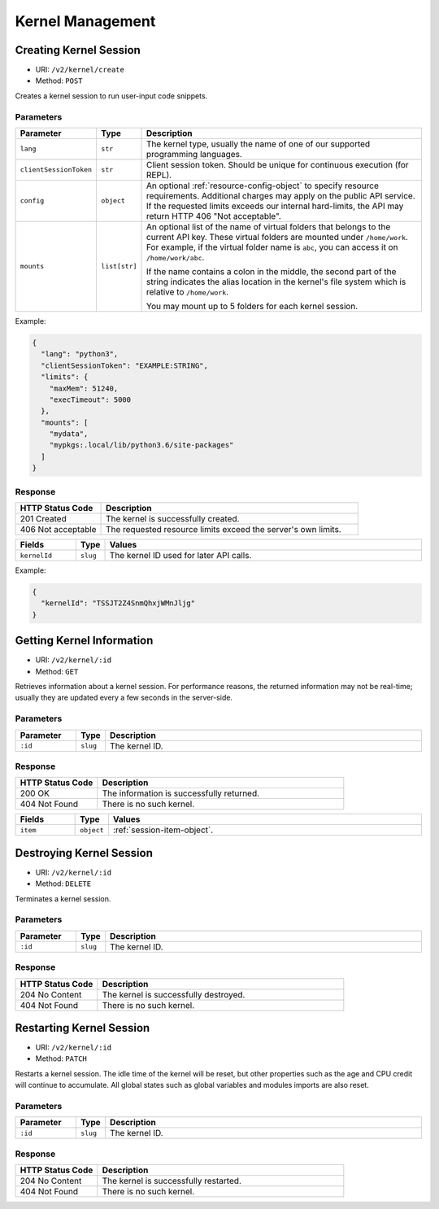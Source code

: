 Kernel Management
=================

Creating Kernel Session
-----------------------

* URI: ``/v2/kernel/create``
* Method: ``POST``

Creates a kernel session to run user-input code snippets.

Parameters
""""""""""

.. list-table::
   :widths: 15 5 80
   :header-rows: 1

   * - Parameter
     - Type
     - Description

   * - ``lang``
     - ``str``
     - The kernel type, usually the name of one of our supported programming languages.

   * - ``clientSessionToken``
     - ``str``
     - Client session token. Should be unique for continuous execution (for REPL).

   * - ``config``
     - ``object``
     - An optional :ref:`resource-config-object` to specify resource requirements.
       Additional charges may apply on the public API service.
       If the requested limits exceeds our internal hard-limits,
       the API may return HTTP 406 "Not acceptable".

   * - ``mounts``
     - ``list[str]``
     - An optional list of the name of virtual folders that belongs to the current API key.
       These virtual folders are mounted under ``/home/work``.
       For example, if the virtual folder name is ``abc``, you can access it on
       ``/home/work/abc``.

       If the name contains a colon in the middle, the second part of the string indicates
       the alias location in the kernel's file system which is relative to ``/home/work``.

       You may mount up to 5 folders for each kernel session.

Example:

.. code-block:: json

   {
     "lang": "python3",
     "clientSessionToken": "EXAMPLE:STRING",
     "limits": {
       "maxMem": 51240,
       "execTimeout": 5000
     },
     "mounts": [
       "mydata",
       "mypkgs:.local/lib/python3.6/site-packages"
     ]
   }


Response
""""""""

.. list-table::
   :widths: 25 75
   :header-rows: 1

   * - HTTP Status Code
     - Description
   * - 201 Created
     - The kernel is successfully created.
   * - 406 Not acceptable
     - The requested resource limits exceed the server's own limits.

.. list-table::
   :widths: 15 5 80
   :header-rows: 1

   * - Fields
     - Type
     - Values
   * - ``kernelId``
     - ``slug``
     - The kernel ID used for later API calls.


Example:

.. code-block:: json

   {
     "kernelId": "TSSJT2Z4SnmQhxjWMnJljg"
   }


Getting Kernel Information
--------------------------

* URI: ``/v2/kernel/:id``
* Method: ``GET``

Retrieves information about a kernel session.
For performance reasons, the returned information may not be real-time; usually
they are updated every a few seconds in the server-side.

Parameters
""""""""""

.. list-table::
   :widths: 15 5 80
   :header-rows: 1

   * - Parameter
     - Type
     - Description
   * - ``:id``
     - ``slug``
     - The kernel ID.

Response
""""""""

.. list-table::
   :widths: 25 75
   :header-rows: 1

   * - HTTP Status Code
     - Description
   * - 200 OK
     - The information is successfully returned.
   * - 404 Not Found
     - There is no such kernel.

.. list-table::
   :widths: 15 5 80
   :header-rows: 1

   * - Fields
     - Type
     - Values
   * - ``item``
     - ``object``
     - :ref:`session-item-object`.


Destroying Kernel Session
-------------------------

* URI: ``/v2/kernel/:id``
* Method: ``DELETE``

Terminates a kernel session.

Parameters
""""""""""

.. list-table::
   :widths: 15 5 80
   :header-rows: 1

   * - Parameter
     - Type
     - Description
   * - ``:id``
     - ``slug``
     - The kernel ID.

Response
""""""""

.. list-table::
   :widths: 25 75
   :header-rows: 1

   * - HTTP Status Code
     - Description
   * - 204 No Content
     - The kernel is successfully destroyed.
   * - 404 Not Found
     - There is no such kernel.


Restarting Kernel Session
-------------------------

* URI: ``/v2/kernel/:id``
* Method: ``PATCH``

Restarts a kernel session.
The idle time of the kernel will be reset, but other properties such as the age and CPU credit will continue to accumulate.
All global states such as global variables and modules imports are also reset.

Parameters
""""""""""

.. list-table::
   :widths: 15 5 80
   :header-rows: 1

   * - Parameter
     - Type
     - Description
   * - ``:id``
     - ``slug``
     - The kernel ID.

Response
""""""""

.. list-table::
   :widths: 25 75
   :header-rows: 1

   * - HTTP Status Code
     - Description
   * - 204 No Content
     - The kernel is successfully restarted.
   * - 404 Not Found
     - There is no such kernel.
